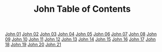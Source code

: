 #+TITLE: John Table of Contents

[[file:43-JHN01.org][John 01]]
[[file:43-JHN02.org][John 02]]
[[file:43-JHN03.org][John 03]]
[[file:43-JHN04.org][John 04]]
[[file:43-JHN05.org][John 05]]
[[file:43-JHN06.org][John 06]]
[[file:43-JHN07.org][John 07]]
[[file:43-JHN08.org][John 08]]
[[file:43-JHN09.org][John 09]]
[[file:43-JHN10.org][John 10]]
[[file:43-JHN11.org][John 11]]
[[file:43-JHN12.org][John 12]]
[[file:43-JHN13.org][John 13]]
[[file:43-JHN14.org][John 14]]
[[file:43-JHN15.org][John 15]]
[[file:43-JHN16.org][John 16]]
[[file:43-JHN17.org][John 17]]
[[file:43-JHN18.org][John 18]]
[[file:43-JHN19.org][John 19]]
[[file:43-JHN20.org][John 20]]
[[file:43-JHN21.org][John 21]]
